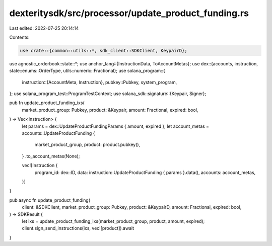 dexteritysdk/src/processor/update_product_funding.rs
====================================================

Last edited: 2022-07-25 20:14:14

Contents:

.. code-block:: rs

    use crate::{common::utils::*, sdk_client::SDKClient, KeypairD};
use agnostic_orderbook::state::*;
use anchor_lang::{InstructionData, ToAccountMetas};
use dex::{accounts, instruction, state::enums::OrderType, utils::numeric::Fractional};
use solana_program::{
    instruction::{AccountMeta, Instruction},
    pubkey::Pubkey,
    system_program,
};
use solana_program_test::ProgramTestContext;
use solana_sdk::signature::{Keypair, Signer};

pub fn update_product_funding_ixs(
    market_product_group: Pubkey,
    product: &Keypair,
    amount: Fractional,
    expired: bool,
) -> Vec<Instruction> {
    let params = dex::UpdateProductFundingParams { amount, expired };
    let account_metas = accounts::UpdateProductFunding {
        market_product_group,
        product: product.pubkey(),
    }
    .to_account_metas(None);

    vec![Instruction {
        program_id: dex::ID,
        data: instruction::UpdateProductFunding { params }.data(),
        accounts: account_metas,
    }]
}

pub async fn update_product_funding(
    client: &SDKClient,
    market_product_group: Pubkey,
    product: &KeypairD,
    amount: Fractional,
    expired: bool,
) -> SDKResult {
    let ixs = update_product_funding_ixs(market_product_group, product, amount, expired);
    client.sign_send_instructions(ixs, vec![product]).await
}


